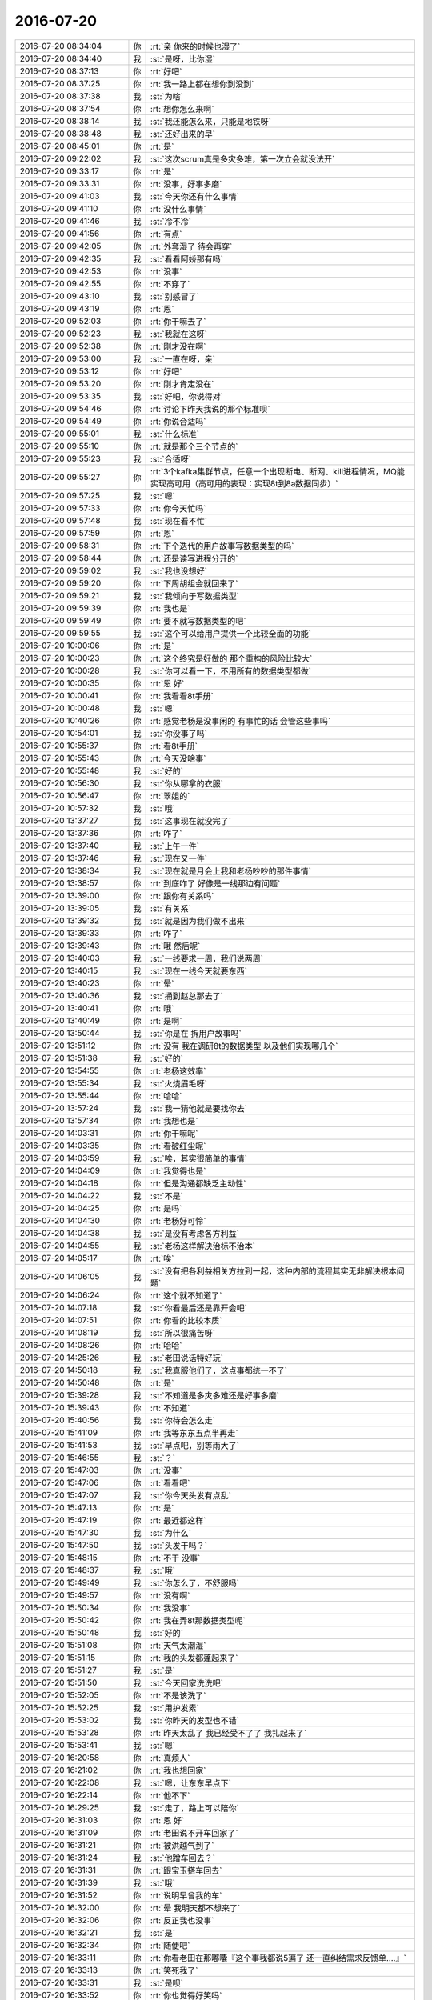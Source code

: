 2016-07-20
-------------

.. list-table::
   :widths: 25, 1, 60

   * - 2016-07-20 08:34:04
     - 你
     - :rt:`亲 你来的时候也湿了`
   * - 2016-07-20 08:34:40
     - 我
     - :st:`是呀，比你湿`
   * - 2016-07-20 08:37:13
     - 你
     - :rt:`好吧`
   * - 2016-07-20 08:37:25
     - 你
     - :rt:`我一路上都在想你到没到`
   * - 2016-07-20 08:37:38
     - 我
     - :st:`为啥`
   * - 2016-07-20 08:37:54
     - 你
     - :rt:`想你怎么来啊`
   * - 2016-07-20 08:38:14
     - 我
     - :st:`我还能怎么来，只能是地铁呀`
   * - 2016-07-20 08:38:48
     - 我
     - :st:`还好出来的早`
   * - 2016-07-20 08:45:01
     - 你
     - :rt:`是`
   * - 2016-07-20 09:22:02
     - 我
     - :st:`这次scrum真是多灾多难，第一次立会就没法开`
   * - 2016-07-20 09:33:17
     - 你
     - :rt:`是`
   * - 2016-07-20 09:33:31
     - 你
     - :rt:`没事，好事多磨`
   * - 2016-07-20 09:41:03
     - 我
     - :st:`今天你还有什么事情`
   * - 2016-07-20 09:41:10
     - 你
     - :rt:`没什么事情`
   * - 2016-07-20 09:41:46
     - 我
     - :st:`冷不冷`
   * - 2016-07-20 09:41:56
     - 你
     - :rt:`有点`
   * - 2016-07-20 09:42:05
     - 你
     - :rt:`外套湿了 待会再穿`
   * - 2016-07-20 09:42:35
     - 我
     - :st:`看看阿娇那有吗`
   * - 2016-07-20 09:42:53
     - 你
     - :rt:`没事`
   * - 2016-07-20 09:42:55
     - 你
     - :rt:`不穿了`
   * - 2016-07-20 09:43:10
     - 我
     - :st:`别感冒了`
   * - 2016-07-20 09:43:19
     - 你
     - :rt:`恩`
   * - 2016-07-20 09:52:03
     - 你
     - :rt:`你干嘛去了`
   * - 2016-07-20 09:52:23
     - 我
     - :st:`我就在这呀`
   * - 2016-07-20 09:52:38
     - 你
     - :rt:`刚才没在啊`
   * - 2016-07-20 09:53:00
     - 我
     - :st:`一直在呀，亲`
   * - 2016-07-20 09:53:12
     - 你
     - :rt:`好吧`
   * - 2016-07-20 09:53:20
     - 你
     - :rt:`刚才肯定没在`
   * - 2016-07-20 09:53:35
     - 我
     - :st:`好吧，你说得对`
   * - 2016-07-20 09:54:46
     - 你
     - :rt:`讨论下昨天我说的那个标准呗`
   * - 2016-07-20 09:54:49
     - 你
     - :rt:`你说合适吗`
   * - 2016-07-20 09:55:01
     - 我
     - :st:`什么标准`
   * - 2016-07-20 09:55:10
     - 你
     - :rt:`就是那个三个节点的`
   * - 2016-07-20 09:55:23
     - 我
     - :st:`合适呀`
   * - 2016-07-20 09:55:27
     - 你
     - :rt:`3个kafka集群节点，任意一个出现断电、断网、kill进程情况，MQ能实现高可用（高可用的表现：实现8t到8a数据同步）`
   * - 2016-07-20 09:57:25
     - 我
     - :st:`嗯`
   * - 2016-07-20 09:57:33
     - 你
     - :rt:`你今天忙吗`
   * - 2016-07-20 09:57:48
     - 我
     - :st:`现在看不忙`
   * - 2016-07-20 09:57:59
     - 你
     - :rt:`恩`
   * - 2016-07-20 09:58:31
     - 你
     - :rt:`下个迭代的用户故事写数据类型的吗`
   * - 2016-07-20 09:58:44
     - 你
     - :rt:`还是读写进程分开的`
   * - 2016-07-20 09:59:02
     - 我
     - :st:`我也没想好`
   * - 2016-07-20 09:59:20
     - 你
     - :rt:`下周胡组会就回来了`
   * - 2016-07-20 09:59:21
     - 我
     - :st:`我倾向于写数据类型`
   * - 2016-07-20 09:59:39
     - 你
     - :rt:`我也是`
   * - 2016-07-20 09:59:49
     - 你
     - :rt:`要不就写数据类型的吧`
   * - 2016-07-20 09:59:55
     - 我
     - :st:`这个可以给用户提供一个比较全面的功能`
   * - 2016-07-20 10:00:06
     - 你
     - :rt:`是`
   * - 2016-07-20 10:00:23
     - 你
     - :rt:`这个终究是好做的 那个重构的风险比较大`
   * - 2016-07-20 10:00:28
     - 我
     - :st:`你可以看一下，不用所有的数据类型都做`
   * - 2016-07-20 10:00:35
     - 你
     - :rt:`恩 好`
   * - 2016-07-20 10:00:41
     - 你
     - :rt:`我看看8t手册`
   * - 2016-07-20 10:00:48
     - 我
     - :st:`嗯`
   * - 2016-07-20 10:40:26
     - 你
     - :rt:`感觉老杨是没事闲的 有事忙的话 会管这些事吗`
   * - 2016-07-20 10:54:01
     - 我
     - :st:`你没事了吗`
   * - 2016-07-20 10:55:37
     - 你
     - :rt:`看8t手册`
   * - 2016-07-20 10:55:43
     - 你
     - :rt:`今天没啥事`
   * - 2016-07-20 10:55:48
     - 我
     - :st:`好的`
   * - 2016-07-20 10:56:30
     - 我
     - :st:`你从哪拿的衣服`
   * - 2016-07-20 10:56:47
     - 你
     - :rt:`翠姐的`
   * - 2016-07-20 10:57:32
     - 我
     - :st:`哦`
   * - 2016-07-20 13:37:27
     - 我
     - :st:`这事现在就没完了`
   * - 2016-07-20 13:37:36
     - 你
     - :rt:`咋了`
   * - 2016-07-20 13:37:40
     - 我
     - :st:`上午一件`
   * - 2016-07-20 13:37:46
     - 我
     - :st:`现在又一件`
   * - 2016-07-20 13:38:34
     - 我
     - :st:`现在就是月会上我和老杨吵吵的那件事情`
   * - 2016-07-20 13:38:57
     - 你
     - :rt:`到底咋了 好像是一线那边有问题`
   * - 2016-07-20 13:39:00
     - 你
     - :rt:`跟你有关系吗`
   * - 2016-07-20 13:39:05
     - 我
     - :st:`有关系`
   * - 2016-07-20 13:39:32
     - 我
     - :st:`就是因为我们做不出来`
   * - 2016-07-20 13:39:33
     - 你
     - :rt:`咋了`
   * - 2016-07-20 13:39:43
     - 你
     - :rt:`哦 然后呢`
   * - 2016-07-20 13:40:03
     - 我
     - :st:`一线要求一周，我们说两周`
   * - 2016-07-20 13:40:15
     - 我
     - :st:`现在一线今天就要东西`
   * - 2016-07-20 13:40:23
     - 你
     - :rt:`晕`
   * - 2016-07-20 13:40:36
     - 我
     - :st:`捅到赵总那去了`
   * - 2016-07-20 13:40:41
     - 你
     - :rt:`哦`
   * - 2016-07-20 13:40:49
     - 你
     - :rt:`是啊`
   * - 2016-07-20 13:50:44
     - 我
     - :st:`你是在 拆用户故事吗`
   * - 2016-07-20 13:51:12
     - 你
     - :rt:`没有 我在调研8t的数据类型 以及他们实现哪几个`
   * - 2016-07-20 13:51:38
     - 我
     - :st:`好的`
   * - 2016-07-20 13:54:55
     - 你
     - :rt:`老杨这效率`
   * - 2016-07-20 13:55:34
     - 我
     - :st:`火烧眉毛呀`
   * - 2016-07-20 13:55:44
     - 你
     - :rt:`哈哈`
   * - 2016-07-20 13:57:24
     - 我
     - :st:`我一猜他就是要找你去`
   * - 2016-07-20 13:57:34
     - 你
     - :rt:`我想也是`
   * - 2016-07-20 14:03:31
     - 你
     - :rt:`你干嘛呢`
   * - 2016-07-20 14:03:35
     - 你
     - :rt:`看破红尘呢`
   * - 2016-07-20 14:03:59
     - 我
     - :st:`唉，其实很简单的事情`
   * - 2016-07-20 14:04:09
     - 你
     - :rt:`我觉得也是`
   * - 2016-07-20 14:04:18
     - 你
     - :rt:`但是沟通都缺乏主动性`
   * - 2016-07-20 14:04:22
     - 我
     - :st:`不是`
   * - 2016-07-20 14:04:25
     - 你
     - :rt:`是吗`
   * - 2016-07-20 14:04:30
     - 你
     - :rt:`老杨好可怜`
   * - 2016-07-20 14:04:38
     - 我
     - :st:`是没有考虑各方利益`
   * - 2016-07-20 14:04:55
     - 我
     - :st:`老杨这样解决治标不治本`
   * - 2016-07-20 14:05:17
     - 你
     - :rt:`唉`
   * - 2016-07-20 14:06:05
     - 我
     - :st:`没有把各利益相关方拉到一起，这种内部的流程其实无非解决根本问题`
   * - 2016-07-20 14:06:24
     - 你
     - :rt:`这个就不知道了`
   * - 2016-07-20 14:07:18
     - 我
     - :st:`你看最后还是靠开会吧`
   * - 2016-07-20 14:07:51
     - 你
     - :rt:`你看的比较本质`
   * - 2016-07-20 14:08:19
     - 我
     - :st:`所以很痛苦呀`
   * - 2016-07-20 14:08:26
     - 你
     - :rt:`哈哈`
   * - 2016-07-20 14:25:26
     - 我
     - :st:`老田说话特好玩`
   * - 2016-07-20 14:50:18
     - 我
     - :st:`我真服他们了，这点事都统一不了`
   * - 2016-07-20 14:50:48
     - 你
     - :rt:`是`
   * - 2016-07-20 15:39:28
     - 我
     - :st:`不知道是多灾多难还是好事多磨`
   * - 2016-07-20 15:39:43
     - 你
     - :rt:`不知道`
   * - 2016-07-20 15:40:56
     - 我
     - :st:`你待会怎么走`
   * - 2016-07-20 15:41:09
     - 你
     - :rt:`我等东东五点半再走`
   * - 2016-07-20 15:41:53
     - 我
     - :st:`早点吧，别等雨大了`
   * - 2016-07-20 15:46:55
     - 我
     - :st:`？`
   * - 2016-07-20 15:47:03
     - 你
     - :rt:`没事`
   * - 2016-07-20 15:47:06
     - 你
     - :rt:`看看吧`
   * - 2016-07-20 15:47:07
     - 我
     - :st:`你今天头发有点乱`
   * - 2016-07-20 15:47:13
     - 你
     - :rt:`是`
   * - 2016-07-20 15:47:19
     - 你
     - :rt:`最近都这样`
   * - 2016-07-20 15:47:30
     - 我
     - :st:`为什么`
   * - 2016-07-20 15:47:50
     - 我
     - :st:`头发干吗？`
   * - 2016-07-20 15:48:15
     - 你
     - :rt:`不干  没事`
   * - 2016-07-20 15:48:37
     - 我
     - :st:`哦`
   * - 2016-07-20 15:49:49
     - 我
     - :st:`你怎么了，不舒服吗`
   * - 2016-07-20 15:49:57
     - 你
     - :rt:`没有啊`
   * - 2016-07-20 15:50:34
     - 你
     - :rt:`我没事`
   * - 2016-07-20 15:50:42
     - 你
     - :rt:`我在弄8t那数据类型呢`
   * - 2016-07-20 15:50:48
     - 我
     - :st:`好的`
   * - 2016-07-20 15:51:08
     - 你
     - :rt:`天气太潮湿`
   * - 2016-07-20 15:51:15
     - 你
     - :rt:`我的头发都蓬起来了`
   * - 2016-07-20 15:51:27
     - 我
     - :st:`是`
   * - 2016-07-20 15:51:50
     - 我
     - :st:`今天回家洗洗吧`
   * - 2016-07-20 15:52:05
     - 你
     - :rt:`不是该洗了`
   * - 2016-07-20 15:52:25
     - 我
     - :st:`用护发素`
   * - 2016-07-20 15:53:02
     - 我
     - :st:`你昨天的发型也不错`
   * - 2016-07-20 15:53:28
     - 你
     - :rt:`昨天太乱了 我已经受不了了 我扎起来了`
   * - 2016-07-20 15:53:41
     - 我
     - :st:`嗯`
   * - 2016-07-20 16:20:58
     - 你
     - :rt:`真烦人`
   * - 2016-07-20 16:21:02
     - 你
     - :rt:`我也想回家`
   * - 2016-07-20 16:22:08
     - 我
     - :st:`嗯，让东东早点下`
   * - 2016-07-20 16:22:14
     - 你
     - :rt:`他不下`
   * - 2016-07-20 16:29:25
     - 我
     - :st:`走了，路上可以陪你`
   * - 2016-07-20 16:31:03
     - 你
     - :rt:`恩 好`
   * - 2016-07-20 16:31:09
     - 你
     - :rt:`老田说不开车回家了`
   * - 2016-07-20 16:31:21
     - 你
     - :rt:`被洪越气到了`
   * - 2016-07-20 16:31:24
     - 我
     - :st:`他蹭车回去？`
   * - 2016-07-20 16:31:31
     - 你
     - :rt:`跟宝玉搭车回去`
   * - 2016-07-20 16:31:39
     - 我
     - :st:`哦`
   * - 2016-07-20 16:31:52
     - 你
     - :rt:`说明早曾我的车`
   * - 2016-07-20 16:32:00
     - 你
     - :rt:`晕 我明天都不想来了`
   * - 2016-07-20 16:32:06
     - 你
     - :rt:`反正我也没事`
   * - 2016-07-20 16:32:21
     - 我
     - :st:`是`
   * - 2016-07-20 16:32:34
     - 你
     - :rt:`随便吧`
   * - 2016-07-20 16:33:11
     - 你
     - :rt:`你看老田在那嘟囔『这个事我都说5遍了 还一直纠结需求反馈单....』`
   * - 2016-07-20 16:33:13
     - 你
     - :rt:`笑死我了`
   * - 2016-07-20 16:33:31
     - 我
     - :st:`是呗`
   * - 2016-07-20 16:33:52
     - 你
     - :rt:`你也觉得好笑吗`
   * - 2016-07-20 16:34:10
     - 你
     - :rt:`我怎么觉得跟番薯他们共个事这么麻烦呢`
   * - 2016-07-20 16:34:21
     - 你
     - :rt:`他们组这么懒散 他还不自觉`
   * - 2016-07-20 16:35:05
     - 你
     - :rt:`就这样吧 懒得搭理他`
   * - 2016-07-20 16:35:14
     - 我
     - :st:`他们就这样`
   * - 2016-07-20 16:35:19
     - 我
     - :st:`慢慢来吧`
   * - 2016-07-20 16:35:37
     - 我
     - :st:`又下雨了`
   * - 2016-07-20 16:35:45
     - 你
     - :rt:`你说今天我说话是不是有点过分了`
   * - 2016-07-20 16:35:55
     - 你
     - :rt:`就说『别说废话了那句』`
   * - 2016-07-20 16:36:01
     - 你
     - :rt:`他看起来挺生气的`
   * - 2016-07-20 16:36:20
     - 我
     - :st:`你这几天都有点强势`
   * - 2016-07-20 16:36:28
     - 你
     - :rt:`恩`
   * - 2016-07-20 16:36:35
     - 你
     - :rt:`你不也说我了么`
   * - 2016-07-20 16:36:49
     - 你
     - :rt:`我以后得改改`
   * - 2016-07-20 16:37:05
     - 我
     - :st:`你太着急`
   * - 2016-07-20 16:37:29
     - 你
     - :rt:`你知道我其实没任何意思`
   * - 2016-07-20 16:37:37
     - 你
     - :rt:`只是想说咱们的事`
   * - 2016-07-20 16:37:39
     - 我
     - :st:`是，我知道`
   * - 2016-07-20 16:37:41
     - 你
     - :rt:`我也想不出办法`
   * - 2016-07-20 16:37:47
     - 你
     - :rt:`就是太着急吧`
   * - 2016-07-20 16:37:53
     - 我
     - :st:`嗯`
   * - 2016-07-20 16:37:59
     - 你
     - :rt:`能力还太有限`
   * - 2016-07-20 16:38:12
     - 我
     - :st:`你还是太年轻`
   * - 2016-07-20 16:38:13
     - 你
     - :rt:`我下次注意`
   * - 2016-07-20 16:38:30
     - 我
     - :st:`不过也很有冲劲`
   * - 2016-07-20 16:38:37
     - 你
     - :rt:`是啊`
   * - 2016-07-20 16:38:50
     - 你
     - :rt:`你看老杨都这么大了 不还是一样`
   * - 2016-07-20 16:38:56
     - 你
     - :rt:`这跟年轻没关系`
   * - 2016-07-20 16:39:02
     - 你
     - :rt:`就是性格问题可能`
   * - 2016-07-20 16:39:07
     - 我
     - :st:`不全是`
   * - 2016-07-20 16:39:16
     - 你
     - :rt:`经验太少`
   * - 2016-07-20 16:39:17
     - 你
     - :rt:`？`
   * - 2016-07-20 16:39:48
     - 你
     - :rt:`我是觉得这事你顶的压力也不小吧`
   * - 2016-07-20 16:39:53
     - 我
     - :st:`嗯`
   * - 2016-07-20 16:39:55
     - 你
     - :rt:`当然我也没个规划`
   * - 2016-07-20 16:40:01
     - 你
     - :rt:`可是武总都知道了`
   * - 2016-07-20 16:40:06
     - 我
     - :st:`今天我对番薯也有点急`
   * - 2016-07-20 16:40:12
     - 你
     - :rt:`这可不是写软需那么简单呢`
   * - 2016-07-20 16:40:37
     - 你
     - :rt:`我当时写软需的时候 就很着急 生怕写不好 你不好交待`
   * - 2016-07-20 16:40:46
     - 你
     - :rt:`这下这么大的事 不当回事`
   * - 2016-07-20 16:40:53
     - 你
     - :rt:`气死我了`
   * - 2016-07-20 16:40:59
     - 我
     - :st:`😄`
   * - 2016-07-20 16:41:15
     - 你
     - :rt:`你说我这性格的能不着急`
   * - 2016-07-20 16:41:22
     - 我
     - :st:`是`
   * - 2016-07-20 16:41:44
     - 你
     - :rt:`其实这事跟我也没多大关系 我也就是走过场 学我的东西 可是因为和你关系大啊`
   * - 2016-07-20 16:42:08
     - 你
     - :rt:`所以我觉得特别重要 说实话我自己的事可能都不会这么上心`
   * - 2016-07-20 16:42:22
     - 我
     - :st:`嗯，我知道`
   * - 2016-07-20 16:43:13
     - 我
     - :st:`你也不用着急`
   * - 2016-07-20 16:43:37
     - 我
     - :st:`你就看着我怎么做，好好学，积累经验`
   * - 2016-07-20 16:43:51
     - 你
     - :rt:`恩 知道了`
   * - 2016-07-20 16:44:33
     - 你
     - :rt:`你说 番薯他也有责任啊 他是你的backup 他也需要学习你如何去做backup的`
   * - 2016-07-20 16:44:49
     - 你
     - :rt:`你是如何做master的啊`
   * - 2016-07-20 16:44:52
     - 我
     - :st:`他没长那脑子`
   * - 2016-07-20 16:45:08
     - 我
     - :st:`他想做技术，不想做管理`
   * - 2016-07-20 16:45:19
     - 我
     - :st:`可是技术水平又不够`
   * - 2016-07-20 16:45:58
     - 你
     - :rt:`我看他自己都不知道做什么`
   * - 2016-07-20 16:46:11
     - 你
     - :rt:`我们做的过程中也不走脑子`
   * - 2016-07-20 16:46:24
     - 你
     - :rt:`反正就是他代表剩下的所有人`
   * - 2016-07-20 16:46:30
     - 我
     - :st:`是`
   * - 2016-07-20 16:46:54
     - 我
     - :st:`我打算培养贺津`
   * - 2016-07-20 16:47:02
     - 我
     - :st:`感觉他还可以`
   * - 2016-07-20 16:47:04
     - 你
     - :rt:`不过，这跟我也没关系，以后他的事我可不管，我只关注我自己就行了，顺便拉着马姐`
   * - 2016-07-20 16:47:14
     - 我
     - :st:`是`
   * - 2016-07-20 16:47:18
     - 你
     - :rt:`我个人是挺喜欢贺津的`
   * - 2016-07-20 16:47:32
     - 我
     - :st:`他比番薯强`
   * - 2016-07-20 16:47:41
     - 你
     - :rt:`跟他合作过几次，脑子是够快`
   * - 2016-07-20 16:47:57
     - 你
     - :rt:`而且也挺好说话的，但是别的不知道`
   * - 2016-07-20 16:48:45
     - 我
     - :st:`缺人带`
   * - 2016-07-20 16:49:26
     - 你
     - :rt:`是吧 你看卜洪涛`
   * - 2016-07-20 16:49:42
     - 你
     - :rt:`我怎么觉得他们一个个的工作态度都有问题`
   * - 2016-07-20 16:49:50
     - 你
     - :rt:`都不够投入 不够认真`
   * - 2016-07-20 16:49:55
     - 我
     - :st:`就是番薯带的`
   * - 2016-07-20 16:50:04
     - 我
     - :st:`他大包大揽`
   * - 2016-07-20 16:50:05
     - 你
     - :rt:`是我的问题吗`
   * - 2016-07-20 16:50:06
     - 你
     - :rt:`你说`
   * - 2016-07-20 16:50:07
     - 你
     - :rt:`但你们组的都还好`
   * - 2016-07-20 16:50:10
     - 你
     - :rt:`都没有那样的`
   * - 2016-07-20 16:50:47
     - 你
     - :rt:`要说有事 自己的事都是偷摸的挤时间干的`
   * - 2016-07-20 16:51:00
     - 我
     - :st:`平时开晨会就可以看出来`
   * - 2016-07-20 16:51:10
     - 你
     - :rt:`开晨会怎么了`
   * - 2016-07-20 16:51:13
     - 我
     - :st:`番薯总是在推卸责任`
   * - 2016-07-20 16:51:22
     - 我
     - :st:`找各种理由`
   * - 2016-07-20 16:51:25
     - 你
     - :rt:`是`
   * - 2016-07-20 16:51:27
     - 你
     - :rt:`就是`
   * - 2016-07-20 16:51:37
     - 我
     - :st:`下面人也就这样了`
   * - 2016-07-20 16:51:51
     - 我
     - :st:`我觉得就贺津态度还可以`
   * - 2016-07-20 16:51:57
     - 你
     - :rt:`是`
   * - 2016-07-20 16:52:10
     - 我
     - :st:`其他人都有推卸责任的情况`
   * - 2016-07-20 16:52:11
     - 你
     - :rt:`差很多`
   * - 2016-07-20 16:52:12
     - 你
     - :rt:`也能挺近别人说话`
   * - 2016-07-20 16:52:19
     - 你
     - :rt:`番薯啥时候就是表他那一套 根本不听别人的`
   * - 2016-07-20 16:52:51
     - 我
     - :st:`是`
   * - 2016-07-20 16:53:04
     - 你
     - :rt:`昨天马姐找他问怎么测 他根本就不听马姐的问题 上来从头到尾又说一遍 我听得都腻了`
   * - 2016-07-20 16:53:20
     - 我
     - :st:`他就这点本事`
   * - 2016-07-20 16:53:32
     - 你
     - :rt:`而且我问他问题的时候 也是 每次问需求 都是附带给你大部分的实现`
   * - 2016-07-20 16:53:40
     - 我
     - :st:`是`
   * - 2016-07-20 16:53:42
     - 你
     - :rt:`不听都不行 我的自己拆需求`
   * - 2016-07-20 16:53:50
     - 我
     - :st:`他自己分不清`
   * - 2016-07-20 16:54:11
     - 你
     - :rt:`而且老是说你站在用户的角度帮我们想想 我啥也不知道 坐着干想啊`
   * - 2016-07-20 16:54:26
     - 你
     - :rt:`我想出来的 你也得能干 你也敢干啊？`
   * - 2016-07-20 16:54:41
     - 我
     - :st:`他确实这么认为`
   * - 2016-07-20 16:55:47
     - 我
     - :st:`如果不是我不敢太明显，我就什么事情都让你决定了`
   * - 2016-07-20 16:55:48
     - 你
     - :rt:`我这样是不是不太好`
   * - 2016-07-20 16:55:49
     - 你
     - :rt:`算是背后捅他`
   * - 2016-07-20 16:56:09
     - 你
     - :rt:`上地铁了么`
   * - 2016-07-20 16:57:46
     - 你
     - :rt:`我肯定是不行`
   * - 2016-07-20 16:57:52
     - 我
     - :st:`在地铁上呢`
   * - 2016-07-20 16:57:59
     - 你
     - :rt:`我都不知道根据什么做判断`
   * - 2016-07-20 16:58:06
     - 我
     - :st:`有我在呀`
   * - 2016-07-20 16:58:10
     - 你
     - :rt:`我知道的 考虑的都太少`
   * - 2016-07-20 16:58:22
     - 我
     - :st:`你做一遍就知道该怎么做了`
   * - 2016-07-20 16:58:30
     - 你
     - :rt:`但是好歹我在学习我该怎么做 我要做什么`
   * - 2016-07-20 16:59:07
     - 你
     - :rt:`你看你说他『你是master』 他就一句话不说了 要么就是自己全说  要么就是一句不说`
   * - 2016-07-20 16:59:16
     - 我
     - :st:`是`
   * - 2016-07-20 16:59:24
     - 你
     - :rt:`他也不想 自己该说什么`
   * - 2016-07-20 16:59:53
     - 我
     - :st:`他就没认真去想想自己的职责`
   * - 2016-07-20 16:59:54
     - 你
     - :rt:`咱们话费这么长时间 也没有要求内容 不就是要大家知道自己都该负责什么吗`
   * - 2016-07-20 17:00:04
     - 你
     - :rt:`对啊 我觉就是`
   * - 2016-07-20 17:00:05
     - 我
     - :st:`对`
   * - 2016-07-20 17:00:27
     - 我
     - :st:`这个习惯培养真的很难`
   * - 2016-07-20 17:00:48
     - 你
     - :rt:`我那天说 sprint task 是大家分出来的 他赶紧说 『这就是我们商量出来的』 可是当时贺津和卜洪涛就在 都没有参与进来讨论的意思`
   * - 2016-07-20 17:00:53
     - 你
     - :rt:`他都全权负责了`
   * - 2016-07-20 17:01:03
     - 我
     - :st:`是`
   * - 2016-07-20 17:01:20
     - 我
     - :st:`所以昨天我和他急了`
   * - 2016-07-20 17:01:31
     - 你
     - :rt:`下次你问问他 你知道master该干什么么`
   * - 2016-07-20 17:01:35
     - 你
     - :rt:`他都不知道`
   * - 2016-07-20 17:01:38
     - 我
     - :st:`好`
   * - 2016-07-20 17:01:45
     - 我
     - :st:`明天就问`
   * - 2016-07-20 17:01:46
     - 你
     - :rt:`你问问他 scrum和瀑布哪不一样`
   * - 2016-07-20 17:01:55
     - 你
     - :rt:`你问问他想过这个问题么`
   * - 2016-07-20 17:02:06
     - 我
     - :st:`哈哈`
   * - 2016-07-20 17:02:08
     - 你
     - :rt:`你问问他为什么要有个看板这个东西`
   * - 2016-07-20 17:02:10
     - 你
     - :rt:`气死我了`
   * - 2016-07-20 17:02:37
     - 你
     - :rt:`技术的事 我是不懂 我要是懂 肯定比他做得好`
   * - 2016-07-20 17:02:44
     - 我
     - :st:`是`
   * - 2016-07-20 17:02:57
     - 我
     - :st:`要不等哪天我教教你`
   * - 2016-07-20 17:03:17
     - 你
     - :rt:`我不懂 好歹我也不参合  他是不懂需求 还非得指挥我需求干事`
   * - 2016-07-20 17:03:31
     - 你
     - :rt:`行 等我自己写代码`
   * - 2016-07-20 17:03:39
     - 你
     - :rt:`代码我也不是没写过`
   * - 2016-07-20 17:03:44
     - 我
     - :st:`是`
   * - 2016-07-20 17:04:09
     - 你
     - :rt:`以后有问题都不找他 找贺津`
   * - 2016-07-20 17:04:31
     - 我
     - :st:`对`
   * - 2016-07-20 17:04:32
     - 你
     - :rt:`找他他也是以领导的身份压我`
   * - 2016-07-20 17:04:33
     - 你
     - :rt:`老是指挥我干活`
   * - 2016-07-20 17:06:31
     - 我
     - :st:`以后别理他`
   * - 2016-07-20 17:06:32
     - 你
     - :rt:`你又敷衍我了`
   * - 2016-07-20 17:06:38
     - 你
     - :rt:`我跟他没事的`
   * - 2016-07-20 17:06:46
     - 你
     - :rt:`放心吧 这点分错我还是有的`
   * - 2016-07-20 17:06:51
     - 你
     - :rt:`我不讨厌他`
   * - 2016-07-20 17:07:18
     - 我
     - :st:`下车了`
   * - 2016-07-20 17:08:14
     - 我
     - :st:`工作上他不行，你找他只会耽误你`
   * - 2016-07-20 17:08:47
     - 我
     - :st:`你和我这么久，眼界已经很高了`
   * - 2016-07-20 17:09:02
     - 我
     - :st:`番薯已经比不上你了`
   * - 2016-07-20 17:10:32
     - 你
     - :rt:`赵学庆回邮件了`
   * - 2016-07-20 17:11:02
     - 我
     - :st:`嗯`
   * - 2016-07-20 17:11:05
     - 你
     - :rt:`『确认先满足这2个.
       gbased -V
       gclusterd -V』`
   * - 2016-07-20 17:11:11
     - 你
     - :rt:`老田白嘟囔了`
   * - 2016-07-20 17:11:18
     - 你
     - :rt:`哈哈 太逗了`
   * - 2016-07-20 17:11:34
     - 我
     - :st:`是`
   * - 2016-07-20 17:12:05
     - 你
     - :rt:`你说我就不理解了 王洪越每次跟一线沟通的来往邮件 为什么不抄送我或者王志新呢`
   * - 2016-07-20 17:12:13
     - 你
     - :rt:`搞得我俩跟俩傻子似的`
   * - 2016-07-20 17:12:17
     - 你
     - :rt:`啥也不知道`
   * - 2016-07-20 17:12:18
     - 我
     - :st:`所以他这个产品经理当得也不合格`
   * - 2016-07-20 17:12:26
     - 你
     - :rt:`对啊`
   * - 2016-07-20 17:12:57
     - 你
     - :rt:`我今天都想跟他说了  现在你们已经不能再挤时间了 一线就要这两个 为什么非得做5个呢`
   * - 2016-07-20 17:13:04
     - 你
     - :rt:`他还老说王洪越`
   * - 2016-07-20 17:13:15
     - 我
     - :st:`他这人有个不好的地方`
   * - 2016-07-20 17:13:21
     - 你
     - :rt:`王洪越冤死了`
   * - 2016-07-20 17:13:34
     - 你
     - :rt:`他跟王洪越就是死对头`
   * - 2016-07-20 17:13:35
     - 你
     - :rt:`哈哈`
   * - 2016-07-20 17:13:46
     - 我
     - :st:`工作上老是拿权势压人`
   * - 2016-07-20 17:13:54
     - 我
     - :st:`不是以理服人`
   * - 2016-07-20 17:14:00
     - 你
     - :rt:`哈哈`
   * - 2016-07-20 17:14:33
     - 你
     - :rt:`而且太直`
   * - 2016-07-20 17:14:38
     - 我
     - :st:`他还以此为荣`
   * - 2016-07-20 17:14:47
     - 你
     - :rt:`是`
   * - 2016-07-20 17:16:02
     - 我
     - :st:`你几点走`
   * - 2016-07-20 17:16:14
     - 你
     - :rt:`五点半他们才下班`
   * - 2016-07-20 17:16:32
     - 我
     - :st:`还好不下雨`
   * - 2016-07-20 17:16:52
     - 你
     - :rt:`恩`
   * - 2016-07-20 17:16:53
     - 你
     - :rt:`没事`
   * - 2016-07-20 17:16:56
     - 我
     - :st:`晚点回去希望水都退了`
   * - 2016-07-20 17:17:04
     - 你
     - :rt:`爱退不退`
   * - 2016-07-20 17:17:07
     - 你
     - :rt:`我不管`
   * - 2016-07-20 17:17:22
     - 我
     - :st:`那你怎么回去y呀`
   * - 2016-07-20 17:17:29
     - 你
     - :rt:`我的头发这么蓬起来是不是不好看了`
   * - 2016-07-20 17:17:43
     - 我
     - :st:`是`
   * - 2016-07-20 17:18:03
     - 你
     - :rt:`一是太潮湿 二是我发现我脑袋顶上很多岁头发`
   * - 2016-07-20 17:18:05
     - 你
     - :rt:`碎`
   * - 2016-07-20 17:18:17
     - 你
     - :rt:`特别短的 都支着`
   * - 2016-07-20 17:18:28
     - 我
     - :st:`嗯`
   * - 2016-07-20 17:18:50
     - 你
     - :rt:`拉直的话会好点 可是我不想折腾我的头发了`
   * - 2016-07-20 17:19:08
     - 我
     - :st:`别折腾了`
   * - 2016-07-20 17:19:20
     - 你
     - :rt:`想养养  而且一旦拉直了 就不能烫卷`
   * - 2016-07-20 17:19:22
     - 我
     - :st:`养一段时间就好了`
   * - 2016-07-20 17:19:39
     - 你
     - :rt:`那些小碎头发 是不会好的`
   * - 2016-07-20 17:20:08
     - 我
     - :st:`你发质本身不差`
   * - 2016-07-20 17:20:22
     - 你
     - :rt:`是 我头发可好了`
   * - 2016-07-20 17:20:26
     - 你
     - :rt:`我姐的更好`
   * - 2016-07-20 17:20:47
     - 你
     - :rt:`我想等张长点把下边烫一个卷`
   * - 2016-07-20 17:20:56
     - 你
     - :rt:`以后就不用弄了`
   * - 2016-07-20 17:21:11
     - 我
     - :st:`是`
   * - 2016-07-20 17:21:12
     - 你
     - :rt:`所以得丑一段时间`
   * - 2016-07-20 17:21:28
     - 我
     - :st:`不丑呀`
   * - 2016-07-20 17:21:30
     - 你
     - :rt:`这个长度竖起来也没什么特点`
   * - 2016-07-20 17:21:45
     - 你
     - :rt:`你是不是觉得我思维又开始跳跃了`
   * - 2016-07-20 17:21:49
     - 你
     - :rt:`没边没际的`
   * - 2016-07-20 17:22:02
     - 我
     - :st:`没有`
   * - 2016-07-20 17:22:25
     - 我
     - :st:`你没我跳跃的远`
   * - 2016-07-20 17:22:33
     - 你
     - :rt:`是`
   * - 2016-07-20 17:22:37
     - 你
     - :rt:`你跳跃到哪了`
   * - 2016-07-20 17:22:45
     - 你
     - :rt:`你到家了吗`
   * - 2016-07-20 17:22:50
     - 你
     - :rt:`到家不用做饭吗`
   * - 2016-07-20 17:23:08
     - 我
     - :st:`正在走路`
   * - 2016-07-20 17:23:15
     - 你
     - :rt:`下雨呢吗`
   * - 2016-07-20 17:23:16
     - 我
     - :st:`绕路呢`
   * - 2016-07-20 17:23:19
     - 你
     - :rt:`快别聊了`
   * - 2016-07-20 17:23:20
     - 我
     - :st:`不下雨`
   * - 2016-07-20 17:23:26
     - 你
     - :rt:`一会踩水里`
   * - 2016-07-20 17:23:38
     - 我
     - :st:`不会`
   * - 2016-07-20 17:24:41
     - 你
     - :rt:`其实还是老田打眼里看不上洪越`
   * - 2016-07-20 17:24:46
     - 你
     - :rt:`你说有没有关系`
   * - 2016-07-20 17:24:53
     - 我
     - :st:`有`
   * - 2016-07-20 17:25:02
     - 你
     - :rt:`我觉得是`
   * - 2016-07-20 17:25:39
     - 我
     - :st:`但是做需求老田比不过王洪越`
   * - 2016-07-20 17:25:51
     - 你
     - :rt:`是`
   * - 2016-07-20 17:25:55
     - 你
     - :rt:`我觉得也是`
   * - 2016-07-20 17:26:07
     - 你
     - :rt:`他比洪越还是差点 差不少`
   * - 2016-07-20 17:26:17
     - 我
     - :st:`可是老田自己看过几天书，就觉得懂需求了`
   * - 2016-07-20 17:26:28
     - 你
     - :rt:`刚看到的一句话：真正关心你的人，会用一种有分寸的方式帮助你。`
   * - 2016-07-20 17:26:39
     - 我
     - :st:`就好像他参加一次scrum培训就以为自己懂了`
   * - 2016-07-20 17:26:49
     - 你
     - :rt:`大家都是这样 我也是 我以为我看了几页PPT就懂scrum了`
   * - 2016-07-20 17:26:50
     - 我
     - :st:`是`
   * - 2016-07-20 17:26:51
     - 你
     - :rt:`哈哈`
   * - 2016-07-20 17:26:54
     - 你
     - :rt:`跟我想的一样`
   * - 2016-07-20 17:27:06
     - 你
     - :rt:`其实我离懂还差得好远`
   * - 2016-07-20 17:27:17
     - 你
     - :rt:`但是好在我能不那么自以为是`
   * - 2016-07-20 17:28:06
     - 我
     - :st:`你是非常虚心的`
   * - 2016-07-20 17:28:14
     - 我
     - :st:`就是老着急`
   * - 2016-07-20 17:28:26
     - 你
     - :rt:`太爱着急`
   * - 2016-07-20 17:28:30
     - 你
     - :rt:`也爱上火`
   * - 2016-07-20 17:28:39
     - 我
     - :st:`😄`
   * - 2016-07-20 17:28:42
     - 你
     - :rt:`真正关心你的人，更关心的是你是否幸福健康、心情愉悦。而不是以“关心”之名，只想关心出你的私事，然后对你指指点点。`
   * - 2016-07-20 17:29:08
     - 我
     - :st:`是`
   * - 2016-07-20 17:29:10
     - 你
     - :rt:`我觉得我就是后者 你就是前者`
   * - 2016-07-20 17:29:11
     - 你
     - :rt:`哈哈`
   * - 2016-07-20 17:29:29
     - 我
     - :st:`你不是吧`
   * - 2016-07-20 17:29:39
     - 你
     - :rt:`有时候是`
   * - 2016-07-20 17:30:01
     - 你
     - :rt:`最起码有过这个时候`
   * - 2016-07-20 17:30:06
     - 你
     - :rt:`现在可能好点了`
   * - 2016-07-20 17:30:13
     - 我
     - :st:`谁都有过`
   * - 2016-07-20 17:30:15
     - 你
     - :rt:`你觉得杨丽颖够虚心吗`
   * - 2016-07-20 17:30:30
     - 我
     - :st:`没有你虚心`
   * - 2016-07-20 17:30:57
     - 你
     - :rt:`真的吗`
   * - 2016-07-20 17:31:05
     - 我
     - :st:`真的`
   * - 2016-07-20 17:31:16
     - 你
     - :rt:`其实我每次看到你关心她的时候 还是会有点生气的`
   * - 2016-07-20 17:31:24
     - 你
     - :rt:`不过我都能消化`
   * - 2016-07-20 17:31:41
     - 我
     - :st:`哦`
   * - 2016-07-20 17:32:02
     - 你
     - :rt:`那偶尔还是会给你脸色看`
   * - 2016-07-20 17:32:04
     - 你
     - :rt:`嘿嘿`
   * - 2016-07-20 17:32:16
     - 我
     - :st:`那我就哄你呗`
   * - 2016-07-20 17:32:49
     - 你
     - :rt:`可是我一想到你要哄我 就觉得特别不忍心的`
   * - 2016-07-20 17:33:04
     - 你
     - :rt:`然后会想自己太不乖了`
   * - 2016-07-20 17:33:29
     - 我
     - :st:`没有呀`
   * - 2016-07-20 17:34:00
     - 你
     - :rt:`还是会有的`
   * - 2016-07-20 17:35:00
     - 你
     - :rt:`哈哈 不说了`
   * - 2016-07-20 17:35:03
     - 你
     - :rt:`我要走了`
   * - 2016-07-20 17:35:10
     - 你
     - :rt:`谢谢你陪我`
   * - 2016-07-20 17:35:17
     - 我
     - :st:`好，我也到了`